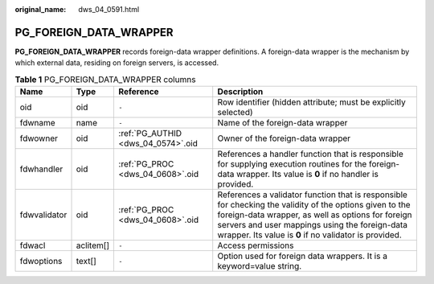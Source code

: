 :original_name: dws_04_0591.html

.. _dws_04_0591:

PG_FOREIGN_DATA_WRAPPER
=======================

**PG_FOREIGN_DATA_WRAPPER** records foreign-data wrapper definitions. A foreign-data wrapper is the mechanism by which external data, residing on foreign servers, is accessed.

.. table:: **Table 1** PG_FOREIGN_DATA_WRAPPER columns

   +--------------+-----------+------------------------------------+--------------------------------------------------------------------------------------------------------------------------------------------------------------------------------------------------------------------------------------------------------------------------+
   | Name         | Type      | Reference                          | Description                                                                                                                                                                                                                                                              |
   +==============+===========+====================================+==========================================================================================================================================================================================================================================================================+
   | oid          | oid       | ``-``                              | Row identifier (hidden attribute; must be explicitly selected)                                                                                                                                                                                                           |
   +--------------+-----------+------------------------------------+--------------------------------------------------------------------------------------------------------------------------------------------------------------------------------------------------------------------------------------------------------------------------+
   | fdwname      | name      | ``-``                              | Name of the foreign-data wrapper                                                                                                                                                                                                                                         |
   +--------------+-----------+------------------------------------+--------------------------------------------------------------------------------------------------------------------------------------------------------------------------------------------------------------------------------------------------------------------------+
   | fdwowner     | oid       | :ref:`PG_AUTHID <dws_04_0574>`.oid | Owner of the foreign-data wrapper                                                                                                                                                                                                                                        |
   +--------------+-----------+------------------------------------+--------------------------------------------------------------------------------------------------------------------------------------------------------------------------------------------------------------------------------------------------------------------------+
   | fdwhandler   | oid       | :ref:`PG_PROC <dws_04_0608>`.oid   | References a handler function that is responsible for supplying execution routines for the foreign-data wrapper. Its value is **0** if no handler is provided.                                                                                                           |
   +--------------+-----------+------------------------------------+--------------------------------------------------------------------------------------------------------------------------------------------------------------------------------------------------------------------------------------------------------------------------+
   | fdwvalidator | oid       | :ref:`PG_PROC <dws_04_0608>`.oid   | References a validator function that is responsible for checking the validity of the options given to the foreign-data wrapper, as well as options for foreign servers and user mappings using the foreign-data wrapper. Its value is **0** if no validator is provided. |
   +--------------+-----------+------------------------------------+--------------------------------------------------------------------------------------------------------------------------------------------------------------------------------------------------------------------------------------------------------------------------+
   | fdwacl       | aclitem[] | ``-``                              | Access permissions                                                                                                                                                                                                                                                       |
   +--------------+-----------+------------------------------------+--------------------------------------------------------------------------------------------------------------------------------------------------------------------------------------------------------------------------------------------------------------------------+
   | fdwoptions   | text[]    | ``-``                              | Option used for foreign data wrappers. It is a keyword=value string.                                                                                                                                                                                                     |
   +--------------+-----------+------------------------------------+--------------------------------------------------------------------------------------------------------------------------------------------------------------------------------------------------------------------------------------------------------------------------+
